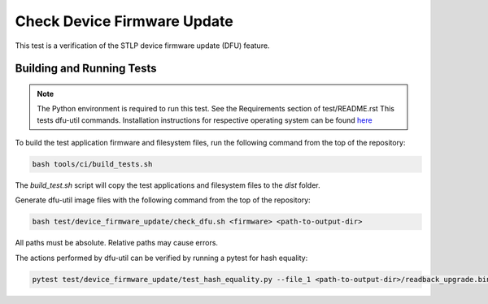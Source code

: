############################
Check Device Firmware Update
############################

This test is a verification of the STLP device firmware update (DFU) feature.  

**************************
Building and Running Tests
**************************

.. note::

    The Python environment is required to run this test.  See the Requirements section of test/README.rst
    This tests dfu-util commands.  Installation instructions for respective operating system can be found `here <https://dfu-util.sourceforge.net/>`__

To build the test application firmware and filesystem files, run the following command from the top of the repository: 

.. code-block:: console

    bash tools/ci/build_tests.sh

The `build_test.sh` script will copy the test applications and filesystem files to the `dist` folder.

Generate dfu-util image files with the following command from the top of the repository:

.. code-block:: console

    bash test/device_firmware_update/check_dfu.sh <firmware> <path-to-output-dir>

All paths must be absolute.  Relative paths may cause errors.

The actions performed by dfu-util can be verified by running a pytest for hash equality:

.. code-block:: console

    pytest test/device_firmware_update/test_hash_equality.py --file_1 <path-to-output-dir>/readback_upgrade.bin --file_2 <path-to-output-dir>/example_stlp_ua_adec_test_upgrade.bin